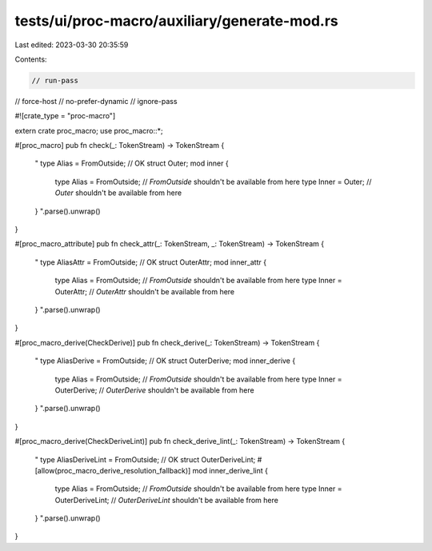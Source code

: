 tests/ui/proc-macro/auxiliary/generate-mod.rs
=============================================

Last edited: 2023-03-30 20:35:59

Contents:

.. code-block:: rs

    // run-pass
// force-host
// no-prefer-dynamic
// ignore-pass

#![crate_type = "proc-macro"]

extern crate proc_macro;
use proc_macro::*;

#[proc_macro]
pub fn check(_: TokenStream) -> TokenStream {
    "
    type Alias = FromOutside; // OK
    struct Outer;
    mod inner {
        type Alias = FromOutside; // `FromOutside` shouldn't be available from here
        type Inner = Outer; // `Outer` shouldn't be available from here
    }
    ".parse().unwrap()
}

#[proc_macro_attribute]
pub fn check_attr(_: TokenStream, _: TokenStream) -> TokenStream {
    "
    type AliasAttr = FromOutside; // OK
    struct OuterAttr;
    mod inner_attr {
        type Alias = FromOutside; // `FromOutside` shouldn't be available from here
        type Inner = OuterAttr; // `OuterAttr` shouldn't be available from here
    }
    ".parse().unwrap()
}

#[proc_macro_derive(CheckDerive)]
pub fn check_derive(_: TokenStream) -> TokenStream {
    "
    type AliasDerive = FromOutside; // OK
    struct OuterDerive;
    mod inner_derive {
        type Alias = FromOutside; // `FromOutside` shouldn't be available from here
        type Inner = OuterDerive; // `OuterDerive` shouldn't be available from here
    }
    ".parse().unwrap()
}

#[proc_macro_derive(CheckDeriveLint)]
pub fn check_derive_lint(_: TokenStream) -> TokenStream {
    "
    type AliasDeriveLint = FromOutside; // OK
    struct OuterDeriveLint;
    #[allow(proc_macro_derive_resolution_fallback)]
    mod inner_derive_lint {
        type Alias = FromOutside; // `FromOutside` shouldn't be available from here
        type Inner = OuterDeriveLint; // `OuterDeriveLint` shouldn't be available from here
    }
    ".parse().unwrap()
}


